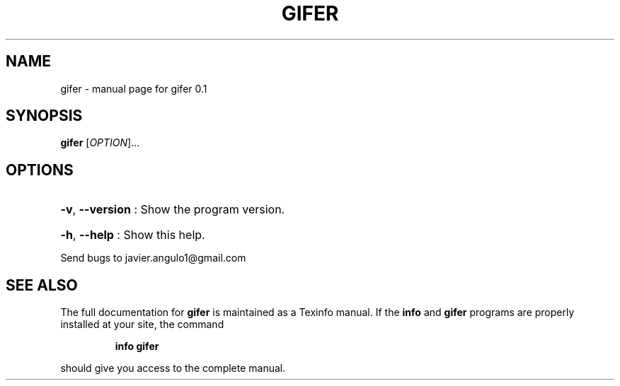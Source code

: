 .\" DO NOT MODIFY THIS FILE!  It was generated by help2man 1.37.1.
.TH GIFER "1" "June 2011" "gifer 0.1" "User Commands"
.SH NAME
gifer \- manual page for gifer 0.1
.SH SYNOPSIS
.B gifer
[\fIOPTION\fR]...
.SH OPTIONS

.HP
\fB\-v\fR, \fB\-\-version\fR : Show the program version.
.HP
\fB\-h\fR, \fB\-\-help\fR : Show this help.
.PP
Send bugs to javier.angulo1@gmail.com
.SH "SEE ALSO"
The full documentation for
.B gifer
is maintained as a Texinfo manual.  If the
.B info
and
.B gifer
programs are properly installed at your site, the command
.IP
.B info gifer
.PP
should give you access to the complete manual.
